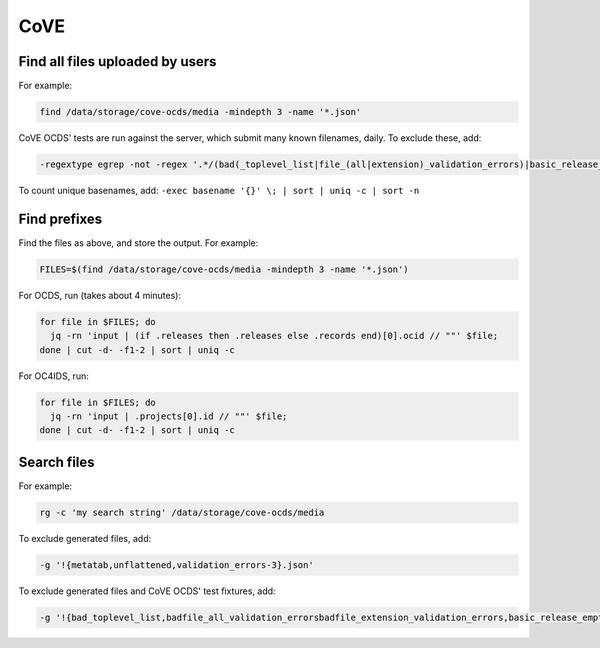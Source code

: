 CoVE
====

Find all files uploaded by users
--------------------------------

For example:

.. code-block:: bash

   find /data/storage/cove-ocds/media -mindepth 3 -name '*.json'

CoVE OCDS' tests are run against the server, which submit many known filenames, daily. To exclude these, add:

.. code-block:: none

   -regextype egrep -not -regex '.*/(bad(_toplevel_list|file_(all|extension)_validation_errors)|basic_release_empty_fields|extended_many_jsonschema_keys|full_record|latin1|ocds_release_nulls|record_minimal_valid|release_aggregate|tenders_(1_release_with_extensions_1_1_missing_party_scale|records_1_record_with_invalid_extensions|releases_(1_release_(unpackaged|with_(all_invalid_extensions|closed_codelist|extension(_broken_json_ref|s_(1_1|new_layout))|invalid_extensions|patch_in_version|tariff_codelist|unrecognized_version|various_codelists|wrong_version_type))|2_releases(|_(1_1_tenderers_with_missing_ids|codelists|invalid|not_json))|7_releases_check_ocids|deprecated_fields_against_1_1_live|extra_data))|unconvertable_json|utf(8|-16)|ocds-213czf-000-00001-02-tender)\.json'

.. You can visualize the regular expression with https://www.debuggex.com.

To count unique basenames, add: ``-exec basename '{}' \; | sort | uniq -c | sort -n``

Find prefixes
-------------

Find the files as above, and store the output. For example:

.. code-block:: bash

   FILES=$(find /data/storage/cove-ocds/media -mindepth 3 -name '*.json')

For OCDS, run (takes about 4 minutes):

.. code-block:: bash

   for file in $FILES; do
     jq -rn 'input | (if .releases then .releases else .records end)[0].ocid // ""' $file;
   done | cut -d- -f1-2 | sort | uniq -c

For OC4IDS, run:

.. code-block:: bash

   for file in $FILES; do
     jq -rn 'input | .projects[0].id // ""' $file;
   done | cut -d- -f1-2 | sort | uniq -c

Search files
------------

For example:

.. code-block:: bash

   rg -c 'my search string' /data/storage/cove-ocds/media

To exclude generated files, add:

.. code-block:: none

   -g '!{metatab,unflattened,validation_errors-3}.json'

To exclude generated files and CoVE OCDS' test fixtures, add:

.. code-block:: none

   -g '!{bad_toplevel_list,badfile_all_validation_errorsbadfile_extension_validation_errors,basic_release_empty_fields,extended_many_jsonschema_keys,full_record,latin1,ocds_release_nulls,record_minimal_valid,release_aggregate,tenders_1_release_with_extensions_1_1_missing_party_scale,tenders_records_1_record_with_invalid_extensions,tenders_releases_1_release_unpackaged,tenders_releases_1_release_with_all_invalid_extensions,tenders_releases_1_release_with_closed_codelist,tenders_releases_1_release_with_extension_broken_json_ref,tenders_releases_1_release_with_extensions_1_1tenders_releases_1_release_with_extensions_new_layout,tenders_releases_1_release_with_invalid_extensions,tenders_releases_1_release_with_patch_in_version,tenders_releases_1_release_with_tariff_codelist,tenders_releases_1_release_with_unrecognized_version,tenders_releases_1_release_with_various_codelists,tenders_releases_1_release_with_wrong_version_type,tenders_releases_2_releases,tenders_releases_2_releases_1_1_tenderers_with_missing_ids,tenders_releases_2_releases_codelists,tenders_releases_2_releases_invalid,tenders_releases_2_releases_not_json,tenders_releases_7_releases_check_ocids,tenders_releases_deprecated_fields_against_1_1_live,tenders_releases_extra_data,unconvertable_json,utf8,utf-16,ocds-213czf-000-00001-02-tender,metatab,unflattened,validation_errors-3}.json'

